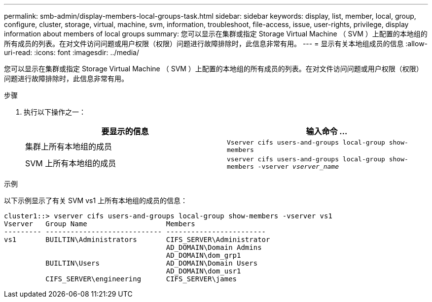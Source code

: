 ---
permalink: smb-admin/display-members-local-groups-task.html 
sidebar: sidebar 
keywords: display, list, member, local, group, configure, cluster, storage, virtual, machine, svm, information, troubleshoot, file-access, issue, user-rights, privilege, display information about members of local groups 
summary: 您可以显示在集群或指定 Storage Virtual Machine （ SVM ）上配置的本地组的所有成员的列表。在对文件访问问题或用户权限（权限）问题进行故障排除时，此信息非常有用。 
---
= 显示有关本地组成员的信息
:allow-uri-read: 
:icons: font
:imagesdir: ../media/


[role="lead"]
您可以显示在集群或指定 Storage Virtual Machine （ SVM ）上配置的本地组的所有成员的列表。在对文件访问问题或用户权限（权限）问题进行故障排除时，此信息非常有用。

.步骤
. 执行以下操作之一：
+
|===
| 要显示的信息 | 输入命令 ... 


 a| 
集群上所有本地组的成员
 a| 
`Vserver cifs users-and-groups local-group show-members`



 a| 
SVM 上所有本地组的成员
 a| 
`vserver cifs users-and-groups local-group show-members -vserver _vserver_name_`

|===


.示例
以下示例显示了有关 SVM vs1 上所有本地组的成员的信息：

[listing]
----
cluster1::> vserver cifs users-and-groups local-group show-members -vserver vs1
Vserver   Group Name                   Members
--------- ---------------------------- ------------------------
vs1       BUILTIN\Administrators       CIFS_SERVER\Administrator
                                       AD_DOMAIN\Domain Admins
                                       AD_DOMAIN\dom_grp1
          BUILTIN\Users                AD_DOMAIN\Domain Users
                                       AD_DOMAIN\dom_usr1
          CIFS_SERVER\engineering      CIFS_SERVER\james
----